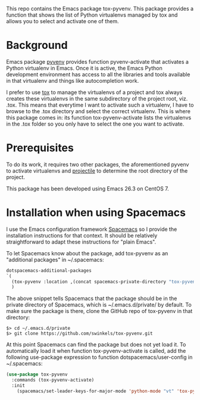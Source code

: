 This repo contains the Emacs package tox-pyvenv. This package provides a
function that shows the list of Python virtualenvs managed by tox and allows you
to select and activate one of them.

* Background

Emacs package [[https://github.com/jorgenschaefer/pyvenv][pyvenv]] provides function pyvenv-activate that activates a Python
virtualenv in Emacs. Once it is active, the Emacs Python development environment
has access to all the libraries and tools available in that virtualenv and
things like autocompletion work.

I prefer to use [[https://tox.readthedocs.io/en/latest/][tox]] to manage the virtualenvs of a project and tox always
creates these virtualenvs in the same subdirectory of the project root, viz.
.tox. This means that everytime I want to activate such a virtualenv, I have to
browse to the .tox directory and select the correct virtualenv. This is where
this package comes in: its function tox-pyvenv-activate lists the virtualenvs in
the .tox folder so you only have to select the one you want to activate.

* Prerequisites

To do its work, it requires two other packages, the aforementioned pyvenv to
activate virtualenvs and [[https://docs.projectile.mx/en/latest/][projectile]] to determine the root directory of the
project.

This package has been developed using Emacs 26.3 on CentOS 7.

* Installation when using Spacemacs

I use the Emacs configuration framework [[https://develop.spacemacs.org/][Spacemacs]] so I provide the installation
instructions for that context. It should be relatively straightforward to adapt
these instructions for "plain Emacs".

To let Spacemacs know about the package, add tox-pyvenv as an "additional
packages" in ~/.spacemacs:
#+begin_src emacs-lisp
   dotspacemacs-additional-packages
   `(
     (tox-pyvenv :location ,(concat spacemacs-private-directory "tox-pyvenv"))
     )
#+end_src

The above snippet tells Spacemacs that the package should be in the private
directory of Spacemacs, which is ~/.emacs.d/private/ by default. To make sure
the package is there, clone the GitHub repo of tox-pyvenv in that directory:
#+begin_example
$> cd ~/.emacs.d/private
$> git clone https://github.com/swinkels/tox-pyvenv.git
#+end_example

At this point Spacemacs can find the package but does not yet load it. To
automatically load it when function tox-pyvenv-activate is called, add the
following use-package expression to function dotspacemacs/user-config in
~/.spacemacs:
#+begin_src emacs-lisp
(use-package tox-pyvenv
  :commands (tox-pyvenv-activate)
  :init
    (spacemacs/set-leader-keys-for-major-mode 'python-mode "vt" 'tox-pyvenv-activate))
#+end_src
